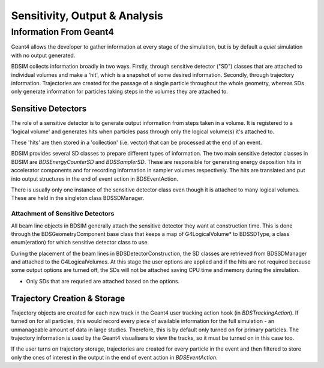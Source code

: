 .. _dev-analysisoutput:

Sensitivity, Output & Analysis
******************************

Information From Geant4
=======================

Geant4 allows the developer to gather information at every stage of the simulation, but is
by default a *quiet* simulation with no output generated.

BDSIM collects information broadly in two ways. Firstly, through sensitive detector ("SD")
classes that are attached to individual volumes and make a 'hit', which is a snapshot of
some desired information.  Secondly, through trajectory information. Trajectories are created
for the passage of a single particle throughout the whole geometry, whereas SDs only generate
information for particles taking steps in the volumes they are attached to.

Sensitive Detectors
-------------------

The role of a sensitive detector is to generate output information from steps taken in
a volume. It is registered to a 'logical volume' and generates hits when
particles pass through only the logical volume(s) it's attached to.

These 'hits' are then stored in a 'collection' (i.e. vector) that can be processed
at the end of an event.

BDSIM provides several SD classes to prepare different types of information. The
two main sensitive detector classes in BDSIM are `BDSEnergyCounterSD` and
`BDSSamplerSD`. These are responsible for generating energy deposition hits in
accelerator components and for recording information in sampler volumes respectively.
The hits are translated and put into output structures in the end of event action
in BDSEventAction.

There is usually only one instance of the sensitive detector class even though it
is attached to many logical volumes. These are held in the singleton class
BDSSDManager.

Attachment of Sensitive Detectors
^^^^^^^^^^^^^^^^^^^^^^^^^^^^^^^^^

All beam line objects in BDSIM generally attach the sensitive detector they want
at construction time. This is done through the BDSGeometryComponent base class
that keeps a map of G4LogicalVolume* to BDSSDType, a class enum(eration) for which
sensitive detector class to use.

During the placement of the beam lines in BDSDetectorConstruction, the SD classes
are retrieved from BDSSDManager and attached to the G4LogicalVolumes. At this stage
the user options are applied and if the hits are not required because some output
options are turned off, the SDs will not be attached saving CPU time and memory
during the simulation.

* Only SDs that are requried are attached based on the options.


Trajectory Creation \& Storage
------------------------------

Trajectory objects are created for each new track in the Geant4 user tracking action
hook (in `BDSTrackingAction`). If turned on for all particles, this would record
every piece of available information for the full simulation - an unmanageable amount
of data in large studies. Therefore, this is by default only turned on for primary
particles. The trajectory information is used by the Geant4 visualisers to view the
tracks, so it must be turned on in this case too.

If the user turns on trajectory storage, trajectories are created for every particle
in the event and then filtered to store only the ones of interest in the output
in the end of event action in `BDSEventAction`.
